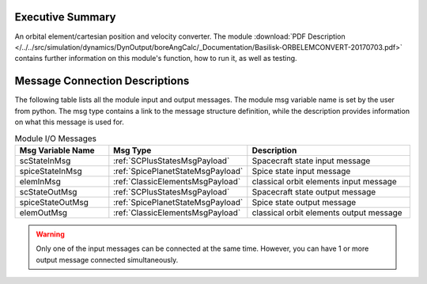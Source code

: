 
Executive Summary
-----------------

An orbital element/cartesian position and velocity converter. The module :download:`PDF Description </../../src/simulation/dynamics/DynOutput/boreAngCalc/_Documentation/Basilisk-ORBELEMCONVERT-20170703.pdf>` contains further information on this module's function, how to run it, as well as testing.

Message Connection Descriptions
-------------------------------
The following table lists all the module input and output messages.  The module msg variable name is set by the
user from python.  The msg type contains a link to the message structure definition, while the description
provides information on what this message is used for.

.. list-table:: Module I/O Messages
    :widths: 25 25 50
    :header-rows: 1

    * - Msg Variable Name
      - Msg Type
      - Description
    * - scStateInMsg
      - :ref:`SCPlusStatesMsgPayload`
      - Spacecraft state input message
    * - spiceStateInMsg
      - :ref:`SpicePlanetStateMsgPayload`
      - Spice state input message
    * - elemInMsg
      - :ref:`ClassicElementsMsgPayload`
      - classical orbit elements input message
    * - scStateOutMsg
      - :ref:`SCPlusStatesMsgPayload`
      - Spacecraft state output message
    * - spiceStateOutMsg
      - :ref:`SpicePlanetStateMsgPayload`
      - Spice state output message
    * - elemOutMsg
      - :ref:`ClassicElementsMsgPayload`
      - classical orbit elements output message


.. warning::

    Only one of the input messages can be connected at the same time.  However, you can have
    1 or more output message connected simultaneously.
